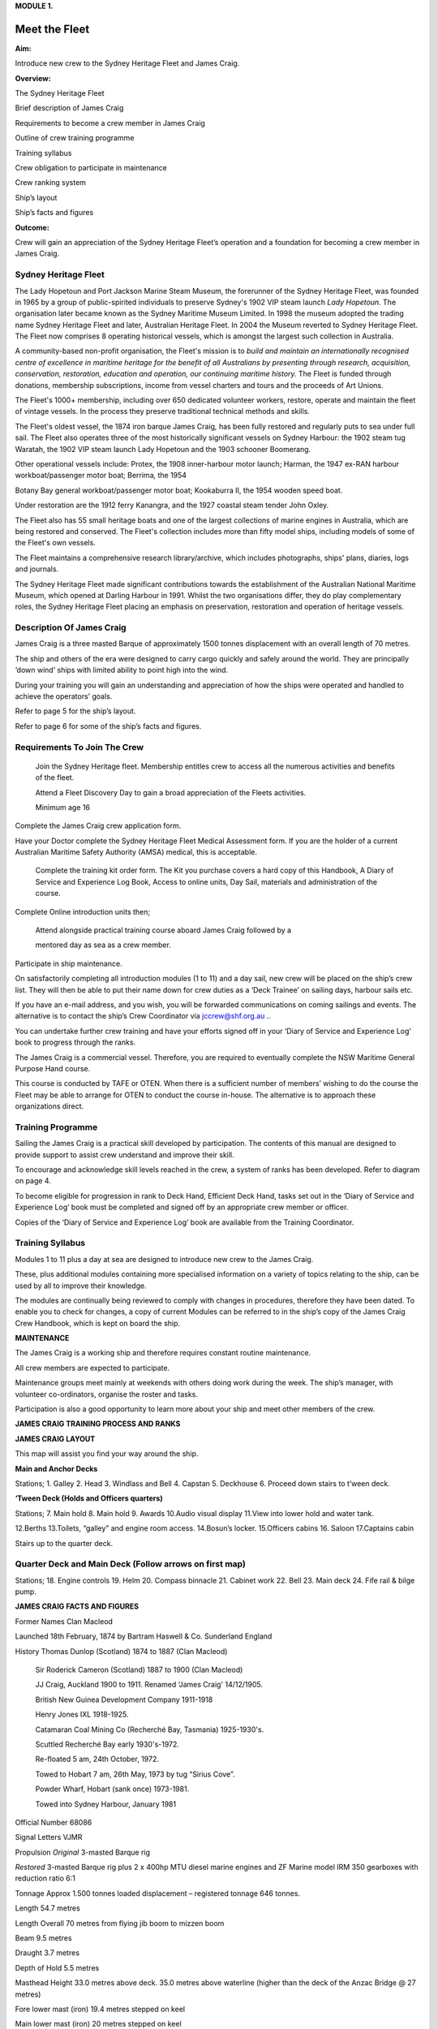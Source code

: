 **MODULE 1.**


**************
Meet the Fleet
**************

**Aim:**

Introduce new crew to the Sydney Heritage Fleet and James Craig.

**Overview:**

The Sydney Heritage Fleet

Brief description of James Craig

Requirements to become a crew member in James Craig

Outline of crew training programme

Training syllabus

Crew obligation to participate in maintenance

Crew ranking system

Ship’s layout

Ship’s facts and figures

**Outcome:**

Crew will gain an appreciation of the Sydney Heritage Fleet’s operation
and a foundation for becoming a crew member in James Craig.

Sydney Heritage Fleet
=====================

The Lady Hopetoun and Port Jackson Marine Steam Museum, the forerunner
of the Sydney Heritage Fleet, was founded in 1965 by a group of
public-spirited individuals to preserve Sydney's 1902 VIP steam launch
*Lady Hopetoun.* The organisation later became known as the Sydney
Maritime Museum Limited. In 1998 the museum adopted the trading name
Sydney Heritage Fleet and later, Australian Heritage Fleet. In 2004 the
Museum reverted to Sydney Heritage Fleet. The Fleet now comprises 8
operating historical vessels, which is amongst the largest such
collection in Australia.

A community-based non-profit organisation, the Fleet's mission is to
*build and* *maintain an internationally recognised centre of excellence
in maritime heritage for* *the benefit of all Australians by presenting
through research, acquisition,* *conservation, restoration, education
and operation, our continuing maritime history.* The Fleet is funded
through donations, membership subscriptions, income from vessel charters
and tours and the proceeds of Art Unions.

The Fleet's 1000+ membership, including over 650 dedicated volunteer
workers, restore, operate and maintain the fleet of vintage vessels. In
the process they preserve traditional technical methods and skills.

The Fleet's oldest vessel, the 1874 iron barque James Craig\ *,* has
been fully restored and regularly puts to sea under full sail. The Fleet
also operates three of the most historically significant vessels on
Sydney Harbour: the 1902 steam tug Waratah, the 1902 VIP steam launch
Lady Hopetoun and the 1903 schooner Boomerang\ *.*

Other operational vessels include: Protex, the 1908 inner-harbour motor
launch; Harman, the 1947 ex-RAN harbour workboat/passenger motor boat;
Berrima\ *,* the 1954

Botany Bay general workboat/passenger motor boat; Kookaburra II, the
1954 wooden speed boat.

Under restoration are the 1912 ferry Kanangra, and the 1927 coastal
steam tender John Oxley.

The Fleet also has 55 small heritage boats and one of the largest
collections of marine engines in Australia, which are being restored and
conserved. The Fleet's collection includes more than fifty model ships,
including models of some of the Fleet's own vessels.

The Fleet maintains a comprehensive research library/archive, which
includes photographs, ships' plans, diaries, logs and journals.

The Sydney Heritage Fleet made significant contributions towards the
establishment of the Australian National Maritime Museum, which opened
at Darling Harbour in 1991. Whilst the two organisations differ, they do
play complementary roles, the Sydney Heritage Fleet placing an emphasis
on preservation, restoration and operation of heritage vessels.


Description Of James Craig
==========================

James Craig is a three masted Barque of approximately 1500 tonnes
displacement with an overall length of 70 metres.

The ship and others of the era were designed to carry cargo quickly and
safely around the world. They are principally ‘down wind’ ships with
limited ability to point high into the wind.

During your training you will gain an understanding and appreciation of
how the ships were operated and handled to achieve the operators’ goals.

Refer to page 5 for the ship’s layout.

Refer to page 6 for some of the ship’s facts and figures.


Requirements To Join The Crew
=============================

    Join the Sydney Heritage fleet. Membership entitles crew to access
    all the numerous activities and benefits of the fleet.

    Attend a Fleet Discovery Day to gain a broad appreciation of the
    Fleets activities.

    Minimum age 16

Complete the James Craig crew application form.

Have your Doctor complete the Sydney Heritage Fleet Medical Assessment
form. If you are the holder of a current Australian Maritime Safety
Authority (AMSA) medical, this is acceptable.

    Complete the training kit order form. The Kit you purchase covers a
    hard copy of this Handbook, A Diary of Service and Experience Log
    Book, Access to online units, Day Sail, materials and administration
    of the course.

Complete Online introduction units then;

    Attend alongside practical training course aboard James Craig
    followed by a

    mentored day as sea as a crew member.

Participate in ship maintenance.

On satisfactorily completing all introduction modules (1 to 11) and a
day sail, new crew will be placed on the ship’s crew list. They will
then be able to put their name down for crew duties as a ‘Deck Trainee’
on sailing days, harbour sails etc.

If you have an e-mail address, and you wish, you will be forwarded
communications on coming sailings and events. The alternative is to
contact the ship’s Crew Coordinator via
`jccrew@shf.org.au <mailto:jccrew@shf.org.au>`__ ..

You can undertake further crew training and have your efforts signed off
in your ‘Diary of Service and Experience Log’ book to progress through
the ranks.

The James Craig is a commercial vessel. Therefore, you are required to
eventually complete the NSW Maritime General Purpose Hand course.

This course is conducted by TAFE or OTEN. When there is a sufficient
number of members’ wishing to do the course the Fleet may be able to
arrange for OTEN to conduct the course in-house. The alternative is to
approach these organizations direct.


Training Programme
==================

Sailing the James Craig is a practical skill developed by participation.
The contents of this manual are designed to provide support to assist
crew understand and improve their skill.

To encourage and acknowledge skill levels reached in the crew, a system
of ranks has been developed. Refer to diagram on page 4.

To become eligible for progression in rank to Deck Hand, Efficient Deck
Hand, tasks set out in the ‘Diary of Service and Experience Log’ book
must be completed and signed off by an appropriate crew member or
officer.

Copies of the ‘Diary of Service and Experience Log’ book are available
from the Training Coordinator.


Training Syllabus
=================

Modules 1 to 11 plus a day at sea are designed to introduce new crew to
the James Craig.

These, plus additional modules containing more specialised information
on a variety of topics relating to the ship, can be used by all to
improve their knowledge.

The modules are continually being reviewed to comply with changes in
procedures, therefore they have been dated. To enable you to check for
changes, a copy of current Modules can be referred to in the ship’s copy
of the James Craig Crew Handbook, which is kept on board the ship.

**MAINTENANCE**

The James Craig is a working ship and therefore requires constant
routine maintenance.

All crew members are expected to participate.

Maintenance groups meet mainly at weekends with others doing work during
the week. The ship’s manager, with volunteer co-ordinators, organise the
roster and tasks.

Participation is also a good opportunity to learn more about your ship
and meet other members of the crew.

**JAMES CRAIG TRAINING PROCESS AND RANKS**

**JAMES CRAIG LAYOUT**

This map will assist you find your way around the ship.

|image0|

**Main and Anchor Decks**

|image1|

Stations; 1. Galley 2. Head 3. Windlass and Bell 4. Capstan 5. Deckhouse
6. Proceed down stairs to t’ween deck.

**‘Tween Deck (Holds and Officers quarters)**

|image2|

Stations; 7. Main hold 8. Main hold 9. Awards 10.Audio visual display
11.View into lower hold and water tank.

12.Berths 13.Toilets, “galley” and engine room access. 14.Bosun’s
locker. 15.Officers cabins 16. Saloon 17.Captains cabin

Stairs up to the quarter deck.

Quarter Deck and Main Deck (Follow arrows on first map)
=======================================================

Stations; 18. Engine controls 19. Helm 20. Compass binnacle 21. Cabinet
work 22. Bell 23. Main deck 24. Fife rail & bilge pump.

**JAMES CRAIG FACTS AND FIGURES**

Former Names Clan Macleod

Launched 18th February, 1874 by Bartram Haswell & Co. Sunderland England

History Thomas Dunlop (Scotland) 1874 to 1887 (Clan Macleod)

    Sir Roderick Cameron (Scotland) 1887 to 1900 (Clan Macleod)

    JJ Craig, Auckland 1900 to 1911. Renamed ‘James Craig' 14/12/1905.

    British New Guinea Development Company 1911-1918

    Henry Jones IXL 1918-1925.

    Catamaran Coal Mining Co (Recherché Bay, Tasmania) 1925-1930's.

    Scuttled Recherché Bay early 1930's-1972.

    Re-floated 5 am, 24th October, 1972.

    Towed to Hobart 7 am, 26th May, 1973 by tug “Sirius Cove”.

    Powder Wharf, Hobart (sank once) 1973-1981.

    Towed into Sydney Harbour, January 1981

Official Number 68086

Signal Letters VJMR

Propulsion *Original* 3-masted Barque rig

*Restored* 3-masted Barque rig plus 2 x 400hp MTU diesel marine engines
and ZF Marine model IRM 350 gearboxes with reduction ratio 6:1

Tonnage Approx 1.500 tonnes loaded displacement – registered tonnage 646
tonnes.

Length 54.7 metres

Length Overall 70 metres from flying jib boom to mizzen boom

Beam 9.5 metres

Draught 3.7 metres

Depth of Hold 5.5 metres

Masthead Height 33.0 metres above deck. 35.0 metres above waterline
(higher than the deck of the Anzac Bridge @ 27 metres)

Fore lower mast (iron) 19.4 metres stepped on keel

Main lower mast (iron) 20 metres stepped on keel

Lower yards (iron) 19.2 metres (weight 1.4 tonnes)

Original Crew Master, his wife, 16 crew including 3 apprentices

Number of frames 92

Number of plates 424

Number of rivets 50,000 (approx.)

Metres of planking 1000 (approx.)

First Landfall in Australia 5th voyage\ **,** Brisbane, 1879

Trans Tasman run 35 round voyages

Typical Cargo Coal, kerosene, general cargo, timber, wool

Length of standing rigging 5000 metres

Total number of sail 21

Total sail area 1100 square metres when fully rigged

Cape Horn Roundings 23

Original Cost Eleven Thousand, Three hundred and Seventy Five Pounds

Funds raised/spent to date A total of AU$6,000,000 since 1973 in dollars
of the day, including an estimated AU$800,000 worth of gifts

in kind. Plus countless hours of voluntary assistance

.. |image0| image:: ./media/image1.png
   :width: 6.24653in
   :height: 1.40347in
.. |image1| image:: ./media/image2.png
   :width: 6.33681in
   :height: 1.51458in
.. |image2| image:: ./media/image3.png
   :width: 6.25139in
   :height: 1.54097in
